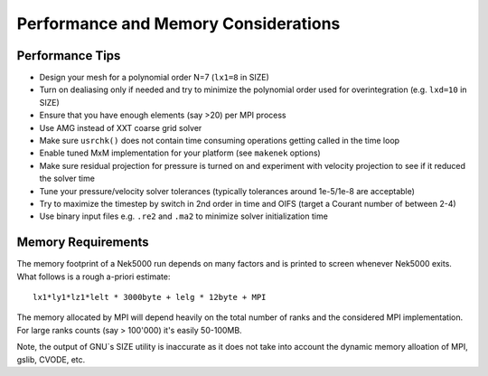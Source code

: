 ===========================
Performance and Memory Considerations
===========================

...................
Performance Tips
...................

- Design your mesh for a polynomial order N=7 (``lx1=8`` in SIZE)
- Turn on dealiasing only if needed and try to minimize the polynomial order used for overintegration (e.g. ``lxd=10`` in SIZE)
- Ensure that you have enough elements (say >20) per MPI process
- Use AMG instead of XXT coarse grid solver
- Make sure ``usrchk()`` does not contain time consuming operations getting called in the time loop
- Enable tuned MxM implementation for your platform (see ``makenek`` options)
- Make sure residual projection for pressure is turned on and experiment with velocity projection to see if it reduced the solver time
- Tune your pressure/velocity solver tolerances (typically tolerances around 1e-5/1e-8 are acceptable)
- Try to maximize the timestep by switch in 2nd order in time and OIFS (target a Courant number of between 2-4) 
- Use binary input files e.g. ``.re2`` and ``.ma2`` to minimize solver initialization time 

...................
Memory Requirements
...................

The memory footprint of a Nek5000 run depends on many factors and is printed to
screen whenever Nek5000 exits. What follows is a rough a-priori estimate::

  lx1*ly1*lz1*lelt * 3000byte + lelg * 12byte + MPI

The memory allocated by MPI will depend heavily on the total number of
ranks and the considered MPI implementation. For large ranks counts (say > 100'000) it's
easily 50-100MB.

Note, the output of GNU`s SIZE utility is inaccurate as it does not
take into account the dynamic memory alloation of MPI, gslib, CVODE, etc. 

